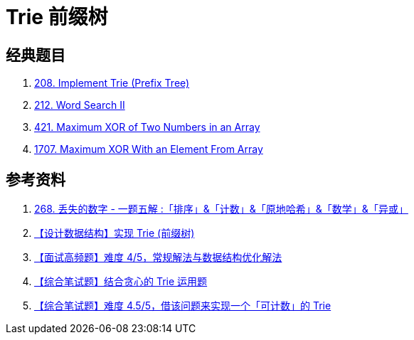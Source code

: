 [#0000-16-trie]
= Trie 前缀树


== 经典题目

. xref:0208-implement-trie-prefix-tree.adoc[208. Implement Trie (Prefix Tree)]
. xref:0212-word-search-ii.adoc[212. Word Search II]
. xref:0421-maximum-xor-of-two-numbers-in-an-array.adoc[421. Maximum XOR of Two Numbers in an Array]
. xref:1707-maximum-xor-with-an-element-from-array.adoc[1707. Maximum XOR With an Element From Array]

== 参考资料

. https://leetcode.cn/problems/missing-number/solutions/1086545/gong-shui-san-xie-yi-ti-wu-jie-pai-xu-ji-te3s/[268. 丢失的数字 - 一题五解 :「排序」&「计数」&「原地哈希」&「数学」&「异或」^]
. https://mp.weixin.qq.com/s/DBTQyNYsEgmN0Vb5fbolUg[【设计数据结构】实现 Trie (前缀树)^]
. https://mp.weixin.qq.com/s/3KnsATWQOkg20lC2TCOvcA[【面试高频题】难度 4/5，常规解法与数据结构优化解法^]
. https://mp.weixin.qq.com/s/_Yfh661do3Qmyi5KBn1arw[【综合笔试题】结合贪心的 Trie 运用题^]
. https://mp.weixin.qq.com/s/5imIHeVpdnLroXSCIWlMig[【综合笔试题】难度 4.5/5，借该问题来实现一个「可计数」的 Trie^]
